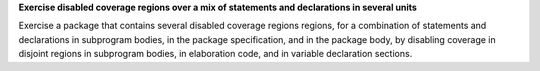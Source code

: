 **Exercise disabled coverage regions over a mix of statements and declarations in several units**

Exercise a package that contains several disabled coverage regions regions, for
a combination of statements and declarations in subprogram bodies, in the
package specification, and in the package body, by disabling coverage in
disjoint regions in subprogram bodies, in elaboration code, and in variable
declaration sections.
